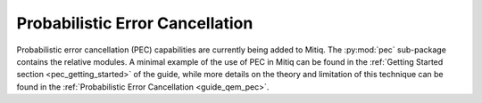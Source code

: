 .. pec:

*********************************************
Probabilistic Error Cancellation
*********************************************

Probabilistic error cancellation (PEC) capabilities are currently being added to Mitiq. The :py:mod:`pec` sub-package contains the relative modules. A minimal example of the use of PEC in Mitiq can be found in the :ref:`Getting Started section <pec_getting_started>` of the guide, while more details on the theory and limitation of this technique can be found in
the :ref:`Probabilistic Error Cancellation <guide_qem_pec>`.
